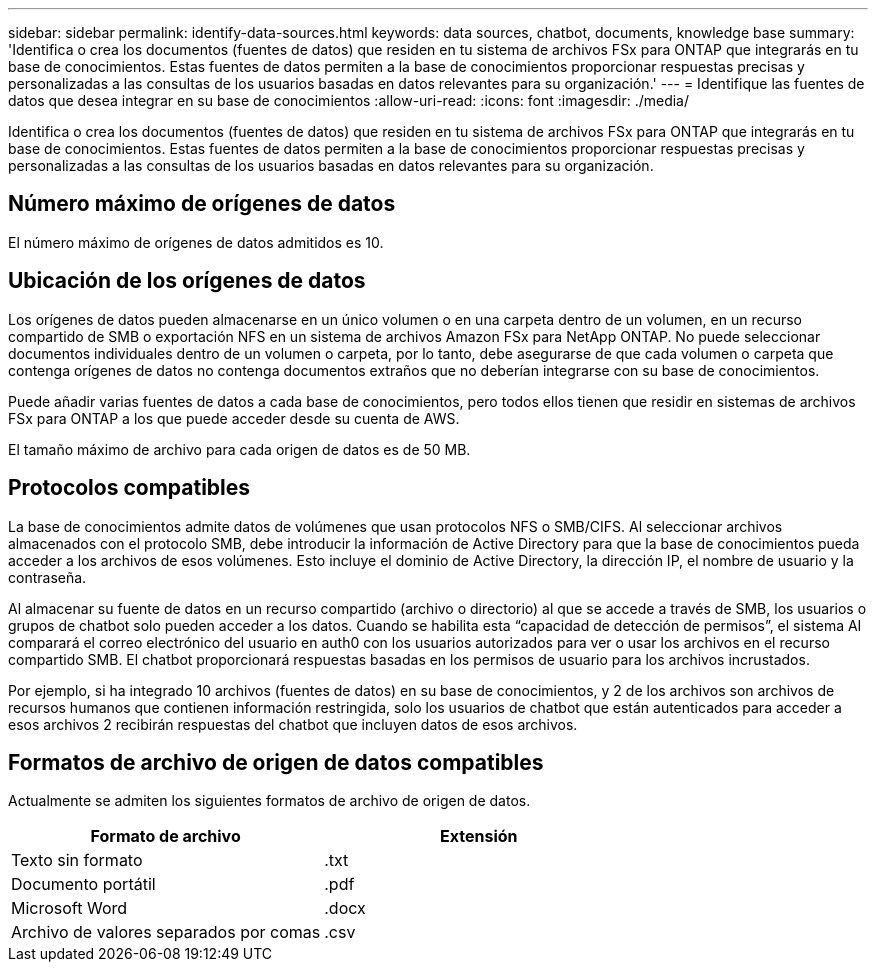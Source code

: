 ---
sidebar: sidebar 
permalink: identify-data-sources.html 
keywords: data sources, chatbot, documents, knowledge base 
summary: 'Identifica o crea los documentos (fuentes de datos) que residen en tu sistema de archivos FSx para ONTAP que integrarás en tu base de conocimientos. Estas fuentes de datos permiten a la base de conocimientos proporcionar respuestas precisas y personalizadas a las consultas de los usuarios basadas en datos relevantes para su organización.' 
---
= Identifique las fuentes de datos que desea integrar en su base de conocimientos
:allow-uri-read: 
:icons: font
:imagesdir: ./media/


[role="lead"]
Identifica o crea los documentos (fuentes de datos) que residen en tu sistema de archivos FSx para ONTAP que integrarás en tu base de conocimientos. Estas fuentes de datos permiten a la base de conocimientos proporcionar respuestas precisas y personalizadas a las consultas de los usuarios basadas en datos relevantes para su organización.



== Número máximo de orígenes de datos

El número máximo de orígenes de datos admitidos es 10.



== Ubicación de los orígenes de datos

Los orígenes de datos pueden almacenarse en un único volumen o en una carpeta dentro de un volumen, en un recurso compartido de SMB o exportación NFS en un sistema de archivos Amazon FSx para NetApp ONTAP. No puede seleccionar documentos individuales dentro de un volumen o carpeta, por lo tanto, debe asegurarse de que cada volumen o carpeta que contenga orígenes de datos no contenga documentos extraños que no deberían integrarse con su base de conocimientos.

Puede añadir varias fuentes de datos a cada base de conocimientos, pero todos ellos tienen que residir en sistemas de archivos FSx para ONTAP a los que puede acceder desde su cuenta de AWS.

El tamaño máximo de archivo para cada origen de datos es de 50 MB.



== Protocolos compatibles

La base de conocimientos admite datos de volúmenes que usan protocolos NFS o SMB/CIFS. Al seleccionar archivos almacenados con el protocolo SMB, debe introducir la información de Active Directory para que la base de conocimientos pueda acceder a los archivos de esos volúmenes. Esto incluye el dominio de Active Directory, la dirección IP, el nombre de usuario y la contraseña.

Al almacenar su fuente de datos en un recurso compartido (archivo o directorio) al que se accede a través de SMB, los usuarios o grupos de chatbot solo pueden acceder a los datos. Cuando se habilita esta “capacidad de detección de permisos”, el sistema AI comparará el correo electrónico del usuario en auth0 con los usuarios autorizados para ver o usar los archivos en el recurso compartido SMB. El chatbot proporcionará respuestas basadas en los permisos de usuario para los archivos incrustados.

Por ejemplo, si ha integrado 10 archivos (fuentes de datos) en su base de conocimientos, y 2 de los archivos son archivos de recursos humanos que contienen información restringida, solo los usuarios de chatbot que están autenticados para acceder a esos archivos 2 recibirán respuestas del chatbot que incluyen datos de esos archivos.



== Formatos de archivo de origen de datos compatibles

Actualmente se admiten los siguientes formatos de archivo de origen de datos.

[cols="2*"]
|===
| Formato de archivo | Extensión 


| Texto sin formato | .txt 


| Documento portátil | .pdf 


| Microsoft Word | .docx 


| Archivo de valores separados por comas | .csv 
|===